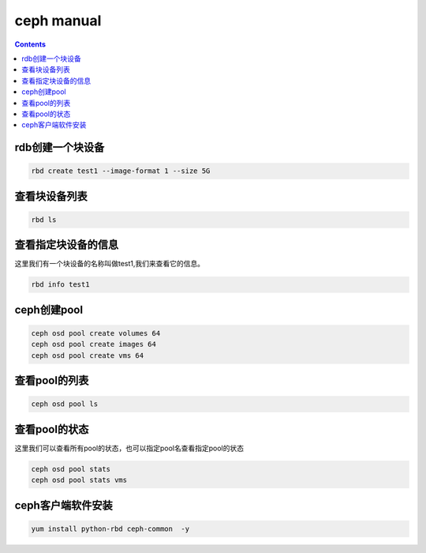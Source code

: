 ceph manual
##################

.. contents::


rdb创建一个块设备
`````````````````````

.. code-block:: bash

    rbd create test1 --image-format 1 --size 5G

查看块设备列表
```````````````````

.. code-block:: bash

    rbd ls

查看指定块设备的信息
```````````````````````
这里我们有一个块设备的名称叫做test1,我们来查看它的信息。

.. code-block:: bash

    rbd info test1






ceph创建pool
``````````````````

.. code-block:: bash

    ceph osd pool create volumes 64
    ceph osd pool create images 64
    ceph osd pool create vms 64

查看pool的列表
``````````````````````

.. code-block:: bash

    ceph osd pool ls


查看pool的状态
```````````````````
这里我们可以查看所有pool的状态，也可以指定pool名查看指定pool的状态

.. code-block:: bash

    ceph osd pool stats
    ceph osd pool stats vms

ceph客户端软件安装
```````````````````````

.. code-block:: bash

    yum install python-rbd ceph-common  -y
